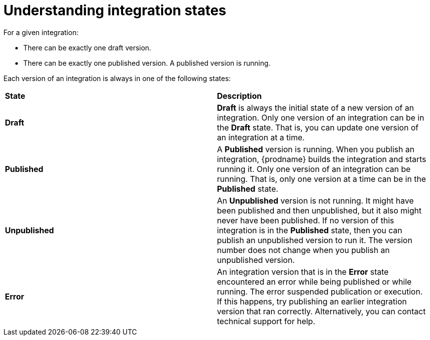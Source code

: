 [id='understanding-integration-states']
= Understanding integration states

For a given integration:

* There can be exactly one draft version.
* There can be exactly one published version. A published version is running.

Each version of an integration is always in one of the following states:

[cols="2*"]
|===
|*State*
|*Description*

|*Draft*
|*Draft* is always the initial state of a new version of an integration.
Only one version of an integration can be in the *Draft* state. That
is, you can update one version of an integration at a time.

|*Published*
|A *Published* version is running. When you publish an integration,
{prodname} builds the integration and starts running it. Only one version
of an integration can be running. That is, only one
version at a time can be in the *Published* state.

|*Unpublished*
|An *Unpublished* version is not running. It might have been
published and then unpublished, but it also might never have been
published. If no version of this
integration is in the *Published* state, then you can publish
an unpublished version to run it. The version number does not
change when you publish an unpublished version.

|*Error*
|An integration version that is in the *Error* state
encountered an error while being published or while running. The error
suspended publication or execution.  If this happens, try
publishing an earlier integration version that ran correctly.
Alternatively, you  can contact technical support for help.

|===
